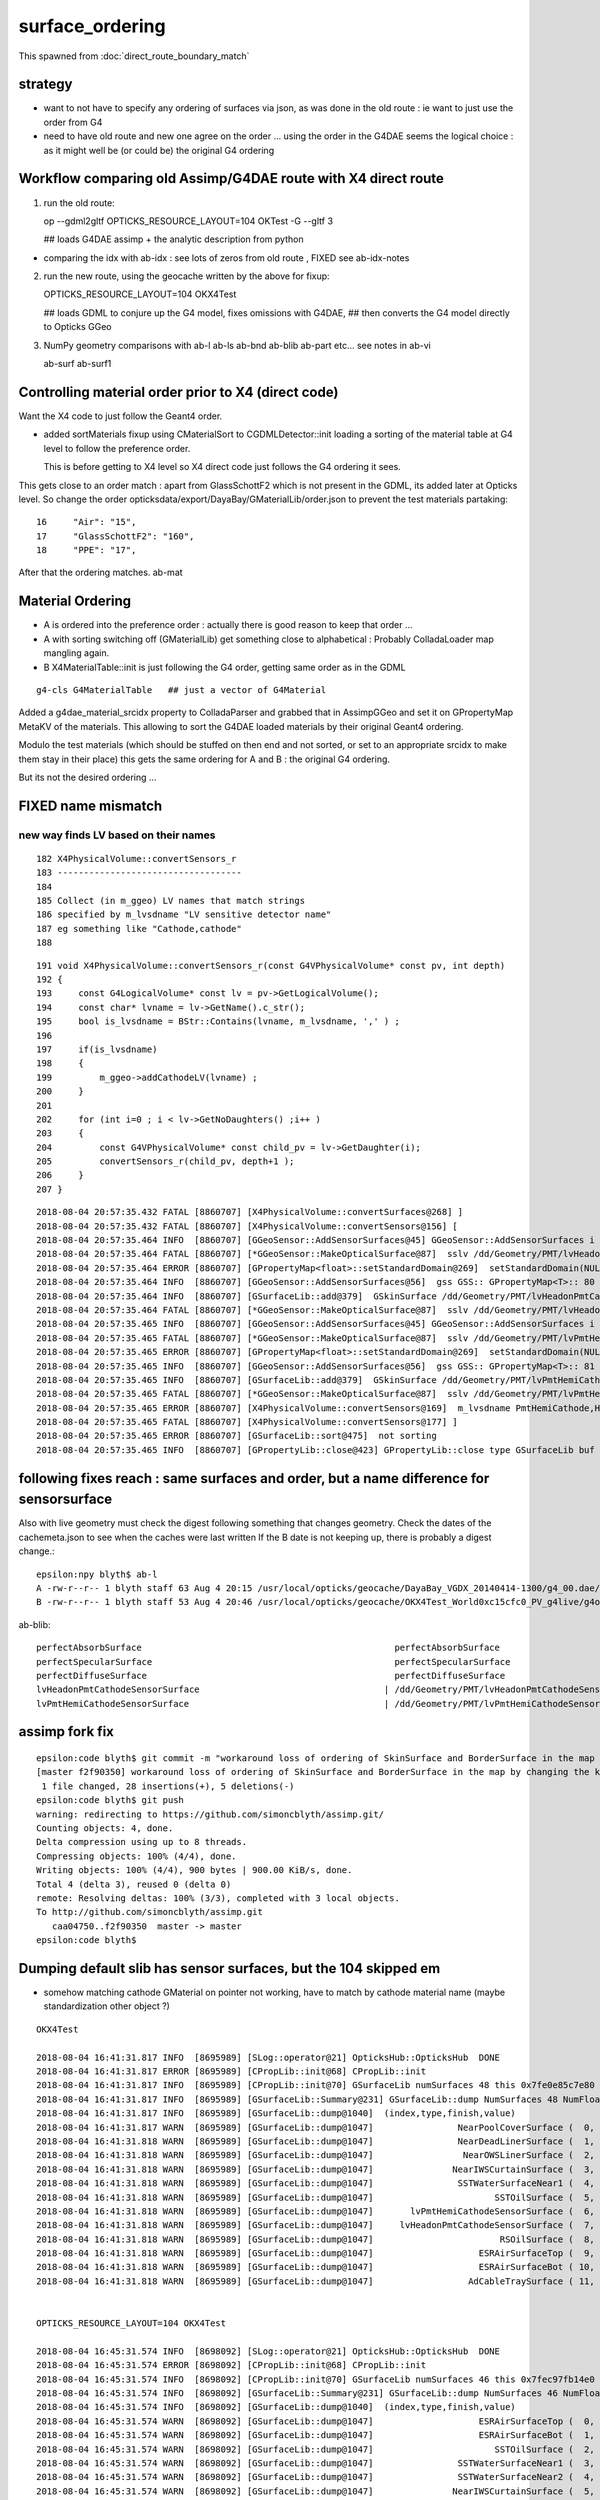 surface_ordering
==================

This spawned from :doc:`direct_route_boundary_match`

strategy
---------

* want to not have to specify any ordering of surfaces via json, 
  as was done in the old route : ie want to just use the order from G4

* need to have old route and new one agree on the order ... using the 
  order in the G4DAE seems the logical choice : as it might well be (or could be)
  the original G4 ordering 


Workflow comparing old Assimp/G4DAE route with X4 direct route
----------------------------------------------------------------------

1. run the old route::

   op --gdml2gltf
   OPTICKS_RESOURCE_LAYOUT=104 OKTest -G --gltf 3  

   ## loads G4DAE assimp + the analytic description from python

* comparing the idx with ab-idx : see lots of zeros from old route  , FIXED see ab-idx-notes


2. run the new route, using the geocache written by the above for fixup::

   OPTICKS_RESOURCE_LAYOUT=104 OKX4Test  

   ## loads GDML to conjure up the G4 model, fixes omissions with G4DAE,
   ## then converts the G4 model directly to Opticks GGeo   


3. NumPy geometry comparisons with ab-l ab-ls ab-bnd ab-blib ab-part etc...
   see notes in ab-vi

   ab-surf
   ab-surf1



Controlling material order prior to X4 (direct code)
------------------------------------------------------

Want the X4 code to just follow the Geant4 order.

* added sortMaterials fixup using CMaterialSort to CGDMLDetector::init 
  loading a sorting of the material table at G4 level to follow the preference order.
 
  This is before getting to X4 level so X4 direct code just follows the G4 ordering it sees.  


This gets close to an order match : apart from GlassSchottF2 which is not present
in the GDML, its added later at Opticks level.  So change the order opticksdata/export/DayaBay/GMaterialLib/order.json
to prevent the test materials partaking::


     16     "Air": "15",
     17     "GlassSchottF2": "160",
     18     "PPE": "17",

After that the ordering matches. ab-mat 


Material Ordering 
--------------------

* A is ordered into the preference order : actually there is good reason to 
  keep that order ... 

* A with sorting switching off (GMaterialLib) get something close
  to alphabetical : Probably ColladaLoader map mangling again.

* B X4MaterialTable::init is just following the G4 order, getting same order 
  as in the GDML 






::

    g4-cls G4MaterialTable   ## just a vector of G4Material


Added a g4dae_material_srcidx property to ColladaParser and 
grabbed that in AssimpGGeo and set it on GPropertyMap MetaKV of
the materials.  This allowing to sort the G4DAE loaded materials
by their original Geant4 ordering. 

Modulo the test materials (which should be stuffed on then end and not sorted, 
or set to an appropriate srcidx to make them stay in their place)
this gets the same ordering for A and B : the original G4 ordering.  

But its not the desired ordering ...



FIXED name mismatch 
---------------------

new way finds LV based on their names
~~~~~~~~~~~~~~~~~~~~~~~~~~~~~~~~~~~~~~~

::

    182 X4PhysicalVolume::convertSensors_r
    183 -----------------------------------
    184 
    185 Collect (in m_ggeo) LV names that match strings 
    186 specified by m_lvsdname "LV sensitive detector name"
    187 eg something like "Cathode,cathode"   
    188 

::

    191 void X4PhysicalVolume::convertSensors_r(const G4VPhysicalVolume* const pv, int depth)
    192 {   
    193     const G4LogicalVolume* const lv = pv->GetLogicalVolume();
    194     const char* lvname = lv->GetName().c_str(); 
    195     bool is_lvsdname = BStr::Contains(lvname, m_lvsdname, ',' ) ;
    196     
    197     if(is_lvsdname)
    198     {   
    199         m_ggeo->addCathodeLV(lvname) ;
    200     }
    201     
    202     for (int i=0 ; i < lv->GetNoDaughters() ;i++ )
    203     {
    204         const G4VPhysicalVolume* const child_pv = lv->GetDaughter(i);
    205         convertSensors_r(child_pv, depth+1 );
    206     }
    207 }




::

    2018-08-04 20:57:35.432 FATAL [8860707] [X4PhysicalVolume::convertSurfaces@268] ]
    2018-08-04 20:57:35.432 FATAL [8860707] [X4PhysicalVolume::convertSensors@156] [
    2018-08-04 20:57:35.464 INFO  [8860707] [GGeoSensor::AddSensorSurfaces@45] GGeoSensor::AddSensorSurfaces i 0 sslv /dd/Geometry/PMT/lvHeadonPmtCathode0xc2c8d98 index 80
    2018-08-04 20:57:35.464 FATAL [8860707] [*GGeoSensor::MakeOpticalSurface@87]  sslv /dd/Geometry/PMT/lvHeadonPmtCathode0xc2c8d98 name /dd/Geometry/PMT/lvHeadonPmtCathodeSensorSurface
    2018-08-04 20:57:35.464 ERROR [8860707] [GPropertyMap<float>::setStandardDomain@269]  setStandardDomain(NULL) -> default_domain  GDomain  low 60 high 820 step 20 length 39
    2018-08-04 20:57:35.464 INFO  [8860707] [GGeoSensor::AddSensorSurfaces@56]  gss GSS:: GPropertyMap<T>:: 80    skinsurface s: GOpticalSurface  type 0 model 1 finish 3 value     1/dd/Geometry/PMT/lvHeadonPmtCathodeSensorSurface k:ABSLENGTH EFFICIENCY GROUPVEL RAYLEIGH REEMISSIONPROB RINDEX
    2018-08-04 20:57:35.464 INFO  [8860707] [GSurfaceLib::add@379]  GSkinSurface /dd/Geometry/PMT/lvHeadonPmtCathodeSensorSurface
    2018-08-04 20:57:35.464 FATAL [8860707] [*GGeoSensor::MakeOpticalSurface@87]  sslv /dd/Geometry/PMT/lvHeadonPmtCathode0xc2c8d98 name /dd/Geometry/PMT/lvHeadonPmtCathodeSensorSurface
    2018-08-04 20:57:35.465 INFO  [8860707] [GGeoSensor::AddSensorSurfaces@45] GGeoSensor::AddSensorSurfaces i 1 sslv /dd/Geometry/PMT/lvPmtHemiCathode0xc2cdca0 index 81
    2018-08-04 20:57:35.465 FATAL [8860707] [*GGeoSensor::MakeOpticalSurface@87]  sslv /dd/Geometry/PMT/lvPmtHemiCathode0xc2cdca0 name /dd/Geometry/PMT/lvPmtHemiCathodeSensorSurface
    2018-08-04 20:57:35.465 ERROR [8860707] [GPropertyMap<float>::setStandardDomain@269]  setStandardDomain(NULL) -> default_domain  GDomain  low 60 high 820 step 20 length 39
    2018-08-04 20:57:35.465 INFO  [8860707] [GGeoSensor::AddSensorSurfaces@56]  gss GSS:: GPropertyMap<T>:: 81    skinsurface s: GOpticalSurface  type 0 model 1 finish 3 value     1/dd/Geometry/PMT/lvPmtHemiCathodeSensorSurface k:ABSLENGTH EFFICIENCY GROUPVEL RAYLEIGH REEMISSIONPROB RINDEX
    2018-08-04 20:57:35.465 INFO  [8860707] [GSurfaceLib::add@379]  GSkinSurface /dd/Geometry/PMT/lvPmtHemiCathodeSensorSurface
    2018-08-04 20:57:35.465 FATAL [8860707] [*GGeoSensor::MakeOpticalSurface@87]  sslv /dd/Geometry/PMT/lvPmtHemiCathode0xc2cdca0 name /dd/Geometry/PMT/lvPmtHemiCathodeSensorSurface
    2018-08-04 20:57:35.465 ERROR [8860707] [X4PhysicalVolume::convertSensors@169]  m_lvsdname PmtHemiCathode,HeadonPmtCathode num_clv 2 num_bds 8 num_sks0 34 num_sks1 36
    2018-08-04 20:57:35.465 FATAL [8860707] [X4PhysicalVolume::convertSensors@177] ]
    2018-08-04 20:57:35.465 ERROR [8860707] [GSurfaceLib::sort@475]  not sorting 
    2018-08-04 20:57:35.465 INFO  [8860707] [GPropertyLib::close@423] GPropertyLib::close type GSurfaceLib buf 48,2,39,4




following fixes reach : same surfaces and order, but a name difference for sensorsurface
-------------------------------------------------------------------------------------------

Also with live geometry must check the digest following something that changes geometry.
Check the dates of the cachemeta.json to see when the caches were last written
If the B date is not keeping up, there is probably a digest change.::

    epsilon:npy blyth$ ab-l
    A -rw-r--r-- 1 blyth staff 63 Aug 4 20:15 /usr/local/opticks/geocache/DayaBay_VGDX_20140414-1300/g4_00.dae/96ff965744a2f6b78c24e33c80d3a4cd/104/cachemeta.json
    B -rw-r--r-- 1 blyth staff 53 Aug 4 20:46 /usr/local/opticks/geocache/OKX4Test_World0xc15cfc0_PV_g4live/g4ok_gltf/742ab212f7f2da665ed627411ebdb07d/1/cachemeta.json


ab-blib::

    perfectAbsorbSurface						perfectAbsorbSurface
    perfectSpecularSurface						perfectSpecularSurface
    perfectDiffuseSurface						perfectDiffuseSurface
    lvHeadonPmtCathodeSensorSurface				      |	/dd/Geometry/PMT/lvHeadonPmtCathodeSensorSurface
    lvPmtHemiCathodeSensorSurface				      |	/dd/Geometry/PMT/lvPmtHemiCathodeSensorSurface


assimp fork fix
-----------------

::

    epsilon:code blyth$ git commit -m "workaround loss of ordering of SkinSurface and BorderSurface in the map by changing the key to keep order "
    [master f2f90350] workaround loss of ordering of SkinSurface and BorderSurface in the map by changing the key to keep order
     1 file changed, 28 insertions(+), 5 deletions(-)
    epsilon:code blyth$ git push 
    warning: redirecting to https://github.com/simoncblyth/assimp.git/
    Counting objects: 4, done.
    Delta compression using up to 8 threads.
    Compressing objects: 100% (4/4), done.
    Writing objects: 100% (4/4), 900 bytes | 900.00 KiB/s, done.
    Total 4 (delta 3), reused 0 (delta 0)
    remote: Resolving deltas: 100% (3/3), completed with 3 local objects.
    To http://github.com/simoncblyth/assimp.git
       caa04750..f2f90350  master -> master
    epsilon:code blyth$ 


Dumping default slib has sensor surfaces, but the 104 skipped em 
-------------------------------------------------------------------

* somehow matching cathode GMaterial on pointer not working, have to match by cathode material name (maybe standardization other object  ?)


::

    OKX4Test 

    2018-08-04 16:41:31.817 INFO  [8695989] [SLog::operator@21] OpticksHub::OpticksHub  DONE
    2018-08-04 16:41:31.817 ERROR [8695989] [CPropLib::init@68] CPropLib::init
    2018-08-04 16:41:31.817 INFO  [8695989] [CPropLib::init@70] GSurfaceLib numSurfaces 48 this 0x7fe0e85c7e80 basis 0x0 isClosed 1 hasDomain 1
    2018-08-04 16:41:31.817 INFO  [8695989] [GSurfaceLib::Summary@231] GSurfaceLib::dump NumSurfaces 48 NumFloat4 2
    2018-08-04 16:41:31.817 INFO  [8695989] [GSurfaceLib::dump@1040]  (index,type,finish,value) 
    2018-08-04 16:41:31.817 WARN  [8695989] [GSurfaceLib::dump@1047]                NearPoolCoverSurface (  0,  0,  3,100) (  0)               dielectric_metal                        ground value 100
    2018-08-04 16:41:31.818 WARN  [8695989] [GSurfaceLib::dump@1047]                NearDeadLinerSurface (  1,  0,  3, 20) (  1)               dielectric_metal                        ground value 20
    2018-08-04 16:41:31.818 WARN  [8695989] [GSurfaceLib::dump@1047]                 NearOWSLinerSurface (  2,  0,  3, 20) (  2)               dielectric_metal                        ground value 20
    2018-08-04 16:41:31.818 WARN  [8695989] [GSurfaceLib::dump@1047]               NearIWSCurtainSurface (  3,  0,  3, 20) (  3)               dielectric_metal                        ground value 20
    2018-08-04 16:41:31.818 WARN  [8695989] [GSurfaceLib::dump@1047]                SSTWaterSurfaceNear1 (  4,  0,  3,100) (  4)               dielectric_metal                        ground value 100
    2018-08-04 16:41:31.818 WARN  [8695989] [GSurfaceLib::dump@1047]                       SSTOilSurface (  5,  0,  3,100) (  5)               dielectric_metal                        ground value 100
    2018-08-04 16:41:31.818 WARN  [8695989] [GSurfaceLib::dump@1047]       lvPmtHemiCathodeSensorSurface (  6,  0,  3,100) (  6)               dielectric_metal                        ground value 100
    2018-08-04 16:41:31.818 WARN  [8695989] [GSurfaceLib::dump@1047]     lvHeadonPmtCathodeSensorSurface (  7,  0,  3,100) (  7)               dielectric_metal                        ground value 100
    2018-08-04 16:41:31.818 WARN  [8695989] [GSurfaceLib::dump@1047]                        RSOilSurface (  8,  0,  3,100) (  8)               dielectric_metal                        ground value 100
    2018-08-04 16:41:31.818 WARN  [8695989] [GSurfaceLib::dump@1047]                    ESRAirSurfaceTop (  9,  0,  0,  0) (  9)               dielectric_metal                      polished value 0
    2018-08-04 16:41:31.818 WARN  [8695989] [GSurfaceLib::dump@1047]                    ESRAirSurfaceBot ( 10,  0,  0,  0) ( 10)               dielectric_metal                      polished value 0
    2018-08-04 16:41:31.818 WARN  [8695989] [GSurfaceLib::dump@1047]                  AdCableTraySurface ( 11,  0,  3,100) ( 11)               dielectric_metal                        ground value 100


    OPTICKS_RESOURCE_LAYOUT=104 OKX4Test 

    2018-08-04 16:45:31.574 INFO  [8698092] [SLog::operator@21] OpticksHub::OpticksHub  DONE
    2018-08-04 16:45:31.574 ERROR [8698092] [CPropLib::init@68] CPropLib::init
    2018-08-04 16:45:31.574 INFO  [8698092] [CPropLib::init@70] GSurfaceLib numSurfaces 46 this 0x7fec97fb14e0 basis 0x0 isClosed 1 hasDomain 1
    2018-08-04 16:45:31.574 INFO  [8698092] [GSurfaceLib::Summary@231] GSurfaceLib::dump NumSurfaces 46 NumFloat4 2
    2018-08-04 16:45:31.574 INFO  [8698092] [GSurfaceLib::dump@1040]  (index,type,finish,value) 
    2018-08-04 16:45:31.574 WARN  [8698092] [GSurfaceLib::dump@1047]                    ESRAirSurfaceTop (  0,  0,  0,  0) (  0)               dielectric_metal                      polished value 0
    2018-08-04 16:45:31.574 WARN  [8698092] [GSurfaceLib::dump@1047]                    ESRAirSurfaceBot (  1,  0,  0,  0) (  1)               dielectric_metal                      polished value 0
    2018-08-04 16:45:31.574 WARN  [8698092] [GSurfaceLib::dump@1047]                       SSTOilSurface (  2,  0,  3,100) (  2)               dielectric_metal                        ground value 100
    2018-08-04 16:45:31.574 WARN  [8698092] [GSurfaceLib::dump@1047]                SSTWaterSurfaceNear1 (  3,  0,  3,100) (  3)               dielectric_metal                        ground value 100
    2018-08-04 16:45:31.574 WARN  [8698092] [GSurfaceLib::dump@1047]                SSTWaterSurfaceNear2 (  4,  0,  3,100) (  4)               dielectric_metal                        ground value 100
    2018-08-04 16:45:31.574 WARN  [8698092] [GSurfaceLib::dump@1047]               NearIWSCurtainSurface (  5,  0,  3, 20) (  5)               dielectric_metal                        ground value 20
    2018-08-04 16:45:31.574 WARN  [8698092] [GSurfaceLib::dump@1047]                 NearOWSLinerSurface (  6,  0,  3, 20) (  6)               dielectric_metal                        ground value 20
    2018-08-04 16:45:31.575 WARN  [8698092] [GSurfaceLib::dump@1047]                NearDeadLinerSurface (  7,  0,  3, 20) (  7)               dielectric_metal                        ground value 20
    2018-08-04 16:45:31.575 WARN  [8698092] [GSurfaceLib::dump@1047]                NearPoolCoverSurface (  8,  0,  3,100) (  8)               dielectric_metal                        ground value 100
    2018-08-04 16:45:31.575 WARN  [8698092] [GSurfaceLib::dump@1047]                        RSOilSurface (  9,  0,  3,100) (  9)               dielectric_metal                        ground value 100
    2018-08-04 16:45:31.575 WARN  [8698092] [GSurfaceLib::dump@1047]                  AdCableTraySurface ( 10,  0,  3,100) ( 10)               dielectric_metal                        ground value 100
    2018-08-04 16:45:31.575 WARN  [8698092] [GSurfaceLib::dump@1047]                 PmtMtTopRingSurface ( 11,  0,  3,100) ( 11)               dielectric_metal                        ground value 100
    2018-08-04 16:45:31.575 WARN  [8698092] [GSurfaceLib::dump@1047]                PmtMtBaseRingSurface ( 12,  0,  3,100) ( 12)               dielectric_metal                        ground value 100
    2018-08-04 16:45:31.575 WARN  [8698092] [GSurfaceLib::dump@1047]                    PmtMtRib1Surface ( 13,  0,  3,100) ( 13)               dielectric_metal                        ground value 100
    2018-08-04 16:45:31.575 WARN  [8698092] [GSurfaceLib::dump@1047]                    PmtMtRib2Surface ( 14,  0,  3,100) ( 14)               dielectric_metal                        ground value 100
    2018-08-04 16:45:31.575 WARN  [8698092] [GSurfaceLib::dump@1047]                    PmtMtRib3Surface ( 15,  0,  3,100) ( 15)               dielectric_metal                        ground value 100


Running OKX4Test direct using fixup from the 104 geocache
------------------------------------------------------------

::

     
    OPTICKS_RESOURCE_LAYOUT=104 OKTest -G --gltf 3    ## create the 104 geocache : with G4DAE ordering unmangled 

    OPTICKS_RESOURCE_LAYOUT=104 OKX4Test   ## run direct, using fixup from 104 ... see lib additions are in correct order 


    2018-08-04 19:07:08.918 ERROR [8777288] [X4LogicalBorderSurfaceTable::init@32]  NumberOfBorderSurfaces 8
    2018-08-04 19:07:08.918 INFO  [8777288] [GSurfaceLib::add@323]  GBorderSurface ESRAirSurfaceTop
    2018-08-04 19:07:08.918 INFO  [8777288] [GSurfaceLib::add@323]  GBorderSurface ESRAirSurfaceBot
    2018-08-04 19:07:08.918 INFO  [8777288] [GSurfaceLib::add@323]  GBorderSurface SSTOilSurface
    2018-08-04 19:07:08.918 INFO  [8777288] [GSurfaceLib::add@323]  GBorderSurface SSTWaterSurfaceNear1
    2018-08-04 19:07:08.918 INFO  [8777288] [GSurfaceLib::add@323]  GBorderSurface SSTWaterSurfaceNear2
    2018-08-04 19:07:08.918 INFO  [8777288] [GSurfaceLib::add@323]  GBorderSurface NearIWSCurtainSurface
    2018-08-04 19:07:08.919 INFO  [8777288] [GSurfaceLib::add@323]  GBorderSurface NearOWSLinerSurface
    2018-08-04 19:07:08.919 INFO  [8777288] [GSurfaceLib::add@323]  GBorderSurface NearDeadLinerSurface
    2018-08-04 19:07:08.919 ERROR [8777288] [X4LogicalSkinSurfaceTable::init@32]  NumberOfSkinSurfaces num_src 34
    2018-08-04 19:07:08.919 INFO  [8777288] [GSurfaceLib::add@379]  GSkinSurface NearPoolCoverSurface
    2018-08-04 19:07:08.919 INFO  [8777288] [GSurfaceLib::add@379]  GSkinSurface RSOilSurface
    2018-08-04 19:07:08.919 INFO  [8777288] [GSurfaceLib::add@379]  GSkinSurface AdCableTraySurface
    2018-08-04 19:07:08.919 INFO  [8777288] [GSurfaceLib::add@379]  GSkinSurface PmtMtTopRingSurface
    2018-08-04 19:07:08.919 INFO  [8777288] [GSurfaceLib::add@379]  GSkinSurface PmtMtBaseRingSurface
    2018-08-04 19:07:08.919 INFO  [8777288] [GSurfaceLib::add@379]  GSkinSurface PmtMtRib1Surface
    2018-08-04 19:07:08.919 INFO  [8777288] [GSurfaceLib::add@379]  GSkinSurface PmtMtRib2Surface
    2018-08-04 19:07:08.919 INFO  [8777288] [GSurfaceLib::add@379]  GSkinSurface PmtMtRib3Surface
    2018-08-04 19:07:08.920 INFO  [8777288] [GSurfaceLib::add@379]  GSkinSurface LegInIWSTubSurface
    2018-08-04 19:07:08.920 INFO  [8777288] [GSurfaceLib::add@379]  GSkinSurface TablePanelSurface
    2018-08-04 19:07:08.920 INFO  [8777288] [GSurfaceLib::add@379]  GSkinSurface SupportRib1Surface
    2018-08-04 19:07:08.920 INFO  [8777288] [GSurfaceLib::add@379]  GSkinSurface SupportRib5Surface
    2018-08-04 19:07:08.920 INFO  [8777288] [GSurfaceLib::add@379]  GSkinSurface SlopeRib1Surface
    2018-08-04 19:07:08.920 INFO  [8777288] [GSurfaceLib::add@379]  GSkinSurface SlopeRib5Surface
    2018-08-04 19:07:08.920 INFO  [8777288] [GSurfaceLib::add@379]  GSkinSurface ADVertiCableTraySurface
    2018-08-04 19:07:08.920 INFO  [8777288] [GSurfaceLib::add@379]  GSkinSurface ShortParCableTraySurface
    2018-08-04 19:07:08.920 INFO  [8777288] [GSurfaceLib::add@379]  GSkinSurface NearInnInPiperSurface
    2018-08-04 19:07:08.920 INFO  [8777288] [GSurfaceLib::add@379]  GSkinSurface NearInnOutPiperSurface
    2018-08-04 19:07:08.920 INFO  [8777288] [GSurfaceLib::add@379]  GSkinSurface LegInOWSTubSurface
    2018-08-04 19:07:08.920 INFO  [8777288] [GSurfaceLib::add@379]  GSkinSurface UnistrutRib6Surface
    2018-08-04 19:07:08.920 INFO  [8777288] [GSurfaceLib::add@379]  GSkinSurface UnistrutRib7Surface
    2018-08-04 19:07:08.921 INFO  [8777288] [GSurfaceLib::add@379]  GSkinSurface UnistrutRib3Surface
    2018-08-04 19:07:08.921 INFO  [8777288] [GSurfaceLib::add@379]  GSkinSurface UnistrutRib5Surface
    2018-08-04 19:07:08.921 INFO  [8777288] [GSurfaceLib::add@379]  GSkinSurface UnistrutRib4Surface
    2018-08-04 19:07:08.921 INFO  [8777288] [GSurfaceLib::add@379]  GSkinSurface UnistrutRib1Surface
    2018-08-04 19:07:08.921 INFO  [8777288] [GSurfaceLib::add@379]  GSkinSurface UnistrutRib2Surface
    2018-08-04 19:07:08.921 INFO  [8777288] [GSurfaceLib::add@379]  GSkinSurface UnistrutRib8Surface
    2018-08-04 19:07:08.921 INFO  [8777288] [GSurfaceLib::add@379]  GSkinSurface UnistrutRib9Surface
    2018-08-04 19:07:08.921 INFO  [8777288] [GSurfaceLib::add@379]  GSkinSurface TopShortCableTraySurface
    2018-08-04 19:07:08.921 INFO  [8777288] [GSurfaceLib::add@379]  GSkinSurface TopCornerCableTraySurface
    2018-08-04 19:07:08.921 INFO  [8777288] [GSurfaceLib::add@379]  GSkinSurface VertiCableTraySurface
    2018-08-04 19:07:08.921 INFO  [8777288] [GSurfaceLib::add@379]  GSkinSurface NearOutInPiperSurface
    2018-08-04 19:07:08.921 INFO  [8777288] [GSurfaceLib::add@379]  GSkinSurface NearOutOutPiperSurface
    2018-08-04 19:07:08.921 INFO  [8777288] [GSurfaceLib::add@379]  GSkinSurface LegInDeadTubSurface
    2018-08-04 19:07:08.921 INFO  [8777288] [X4PhysicalVolume::convertSurfaces@261] convertSurfaces num_lbs 8 num_sks 34




Try to run from the 104
-------------------------

::

    epsilon:boostrap blyth$ OPTICKS_RESOURCE_LAYOUT=104 OKX4Test 
    ...
    2018-08-04 16:10:22.279 INFO  [8673638] [CGDMLDetector::init@62] parse /usr/local/opticks/opticksdata/export/DayaBay_VGDX_20140414-1300/g4_00.gdml
    G4GDML: Reading '/usr/local/opticks/opticksdata/export/DayaBay_VGDX_20140414-1300/g4_00.gdml'...
    G4GDML: Reading definitions...
    G4GDML: Reading materials...
    G4GDML: Reading solids...
    G4GDML: Reading structure...
    G4GDML: Reading setup...
    G4GDML: Reading '/usr/local/opticks/opticksdata/export/DayaBay_VGDX_20140414-1300/g4_00.gdml' done!
    2018-08-04 16:10:22.537 INFO  [8673638] [CDetector::setTop@81] .
    2018-08-04 16:10:22.662 INFO  [8673638] [CTraverser::Summary@105] CDetector::traverse numMaterials 36 numMaterialsWithoutMPT 36
    2018-08-04 16:10:22.663 WARN  [8673638] [CGDMLDetector::addMPT@118] CGDMLDetector::addMPT ALL G4 MATERIALS LACK MPT  FIXING USING G4DAE MATERIALS 
    2018-08-04 16:10:22.663 WARN  [8673638] [CPropLib::addConstProperty@330] CPropLib::addConstProperty OVERRIDE GdDopedLS.SCINTILLATIONYIELD from 11522 to 10
    2018-08-04 16:10:22.663 WARN  [8673638] [CPropLib::addConstProperty@330] CPropLib::addConstProperty OVERRIDE LiquidScintillator.SCINTILLATIONYIELD from 11522 to 10
    2018-08-04 16:10:22.664 FATAL [8673638] [*CPropLib::makeMaterialPropertiesTable@218] CPropLib::makeMaterialPropertiesTable material with SENSOR_MATERIAL name Bialkali but no sensor_surface 
    2018-08-04 16:10:22.664 FATAL [8673638] [*CPropLib::makeMaterialPropertiesTable@222] m_sensor_surface is obtained from slib at CPropLib::init  when Bialkai material is in the mlib  it is required for a sensor surface (with EFFICIENCY/detect) property  to be in the slib 
    Assertion failed: (surf), function makeMaterialPropertiesTable, file /Users/blyth/opticks/cfg4/CPropLib.cc, line 228.
    Abort trap: 6
    epsilon:~ blyth$ 



From ab-blib-notes
---------------------

4. surface count matching but ORDERING DIFFERS 

::

    epsilon:0 blyth$ diff -y $(ab-a-idpath)/GItemList/GSurfaceLib.txt $(ab-b-idpath)/GItemList/GSurfaceLib.txt

    NearPoolCoverSurface<
    NearDeadLinerSurface    NearDeadLinerSurface
    NearOWSLinerSurface     NearOWSLinerSurface
    NearIWSCurtainSurface   NearIWSCurtainSurface
    SSTWaterSurfaceNear1    SSTWaterSurfaceNear1
    SSTOilSurface           SSTOilSurface
    RSOilSurface<
    ESRAirSurfaceTop        ESRAirSurfaceTop
    ESRAirSurfaceBot        ESRAirSurfaceBot
    AdCableTraySurface<
    SSTWaterSurfaceNear2    SSTWaterSurfaceNear2
                           >NearPoolCoverSurface
                           >RSOilSurface
                           >AdCableTraySurface
    PmtMtTopRingSurface     PmtMtTopRingSurface
    PmtMtBaseRingSurface    PmtMtBaseRingSurface
    PmtMtRib1Surface        PmtMtRib1Surface


* switching off sorting in A in GSurfaceLib makes the ordering differ more 
* B order is that coming out of the G4 border and skin surface tables



::

    2018-08-04 14:04:19.628 ERROR [8603404] [X4LogicalBorderSurfaceTable::init@32]  NumberOfBorderSurfaces 8
    2018-08-04 14:04:19.628 INFO  [8603404] [X4LogicalBorderSurfaceTable::init@38] NearDeadLinerSurface
    2018-08-04 14:04:19.628 INFO  [8603404] [X4LogicalBorderSurfaceTable::init@38] NearOWSLinerSurface
    2018-08-04 14:04:19.628 INFO  [8603404] [X4LogicalBorderSurfaceTable::init@38] NearIWSCurtainSurface
    2018-08-04 14:04:19.629 INFO  [8603404] [X4LogicalBorderSurfaceTable::init@38] SSTWaterSurfaceNear1
    2018-08-04 14:04:19.629 INFO  [8603404] [X4LogicalBorderSurfaceTable::init@38] SSTOilSurface
    2018-08-04 14:04:19.629 INFO  [8603404] [X4LogicalBorderSurfaceTable::init@38] ESRAirSurfaceTop
    2018-08-04 14:04:19.629 INFO  [8603404] [X4LogicalBorderSurfaceTable::init@38] ESRAirSurfaceBot
    2018-08-04 14:04:19.629 INFO  [8603404] [X4LogicalBorderSurfaceTable::init@38] SSTWaterSurfaceNear2


Huh B order doesnt follow the order in the G4DAE::

    153290       <bordersurface name="__dd__Geometry__AdDetails__AdSurfacesAll__ESRAirSurfaceTop" surfaceproperty="__dd__Geometry__AdDetails__AdSurfacesAll__ESRAirSurfaceTop">
    153291         <physvolref ref="__dd__Geometry__AdDetails__lvTopReflector--pvTopRefGap0xc266468"/>
    153292         <physvolref ref="__dd__Geometry__AdDetails__lvTopRefGap--pvTopESR0xc4110d0"/>
    153293       </bordersurface>
    153294       <bordersurface name="__dd__Geometry__AdDetails__AdSurfacesAll__ESRAirSurfaceBot" surfaceproperty="__dd__Geometry__AdDetails__AdSurfacesAll__ESRAirSurfaceBot">
    153295         <physvolref ref="__dd__Geometry__AdDetails__lvBotReflector--pvBotRefGap0xbfa6458"/>
    153296         <physvolref ref="__dd__Geometry__AdDetails__lvBotRefGap--pvBotESR0xbf9bd08"/>
    153297       </bordersurface>
    153298       <bordersurface name="__dd__Geometry__AdDetails__AdSurfacesAll__SSTOilSurface" surfaceproperty="__dd__Geometry__AdDetails__AdSurfacesAll__SSTOilSurface">
    153299         <physvolref ref="__dd__Geometry__AD__lvSST--pvOIL0xc241510"/>
    153300         <physvolref ref="__dd__Geometry__AD__lvADE--pvSST0xc128d90"/>
    153301       </bordersurface>
    153302       <bordersurface name="__dd__Geometry__AdDetails__AdSurfacesNear__SSTWaterSurfaceNear1" surfaceproperty="__dd__Geometry__AdDetails__AdSurfacesNear__SSTWaterSurfaceNear1">
    153303         <physvolref ref="__dd__Geometry__Pool__lvNearPoolIWS--pvNearADE10xc2cf528"/>
    153304         <physvolref ref="__dd__Geometry__AD__lvADE--pvSST0xc128d90"/>
    153305       </bordersurface>
    153306       <bordersurface name="__dd__Geometry__AdDetails__AdSurfacesNear__SSTWaterSurfaceNear2" surfaceproperty="__dd__Geometry__AdDetails__AdSurfacesNear__SSTWaterSurfaceNear2">
    153307         <physvolref ref="__dd__Geometry__Pool__lvNearPoolIWS--pvNearADE20xc0479c8"/>
    153308         <physvolref ref="__dd__Geometry__AD__lvADE--pvSST0xc128d90"/>
    153309       </bordersurface>
    153310       <bordersurface name="__dd__Geometry__PoolDetails__NearPoolSurfaces__NearIWSCurtainSurface" surfaceproperty="__dd__Geometry__PoolDetails__NearPoolSurfaces__NearIWSCurtainSurface">
    153311         <physvolref ref="__dd__Geometry__Pool__lvNearPoolCurtain--pvNearPoolIWS0xc15a498"/>
    153312         <physvolref ref="__dd__Geometry__Pool__lvNearPoolOWS--pvNearPoolCurtain0xc5c5f20"/>
    153313       </bordersurface>
    153314       <bordersurface name="__dd__Geometry__PoolDetails__NearPoolSurfaces__NearOWSLinerSurface" surfaceproperty="__dd__Geometry__PoolDetails__NearPoolSurfaces__NearOWSLinerSurface">
    153315         <physvolref ref="__dd__Geometry__Pool__lvNearPoolLiner--pvNearPoolOWS0xbf55b10"/>
    153316         <physvolref ref="__dd__Geometry__Pool__lvNearPoolDead--pvNearPoolLiner0xbf4b270"/>
    153317       </bordersurface>
    153318       <bordersurface name="__dd__Geometry__PoolDetails__NearPoolSurfaces__NearDeadLinerSurface" surfaceproperty="__dd__Geometry__PoolDetails__NearPoolSurfaces__NearDeadLinerSurface">
    153319         <physvolref ref="__dd__Geometry__Sites__lvNearHallBot--pvNearPoolDead0xc13c018"/>
    153320         <physvolref ref="__dd__Geometry__Pool__lvNearPoolDead--pvNearPoolLiner0xbf4b270"/>
    153321       </bordersurface>


After some fixup of ColladaParser by changing the name, get the same order as in the G4DAE:: 

    ColladaParser::DumpExtraBorderSurface 
    bs 0 BS:000:__dd__Geometry__AdDetails__AdSurfacesAll__ESRAirSurfaceTop 
    BorderSurface::Summary
     nam __dd__Geometry__AdDetails__AdSurfacesAll__ESRAirSurfaceTop
     osn __dd__Geometry__AdDetails__AdSurfacesAll__ESRAirSurfaceTop
     pv1 __dd__Geometry__AdDetails__lvTopReflector--pvTopRefGap0xc266468
     pv2 __dd__Geometry__AdDetails__lvTopRefGap--pvTopESR0xc4110d0
     osp 0x0x0 
    bs 1 BS:001:__dd__Geometry__AdDetails__AdSurfacesAll__ESRAirSurfaceBot 
    BorderSurface::Summary
     nam __dd__Geometry__AdDetails__AdSurfacesAll__ESRAirSurfaceBot
     osn __dd__Geometry__AdDetails__AdSurfacesAll__ESRAirSurfaceBot
     pv1 __dd__Geometry__AdDetails__lvBotReflector--pvBotRefGap0xbfa6458
     pv2 __dd__Geometry__AdDetails__lvBotRefGap--pvBotESR0xbf9bd08
     osp 0x0x0 
    bs 2 BS:002:__dd__Geometry__AdDetails__AdSurfacesAll__SSTOilSurface 
    BorderSurface::Summary
     nam __dd__Geometry__AdDetails__AdSurfacesAll__SSTOilSurface
     osn __dd__Geometry__AdDetails__AdSurfacesAll__SSTOilSurface
     pv1 __dd__Geometry__AD__lvSST--pvOIL0xc241510
     pv2 __dd__Geometry__AD__lvADE--pvSST0xc128d90
     osp 0x0x0 
    bs 3 BS:003:__dd__Geometry__AdDetails__AdSurfacesNear__SSTWaterSurfaceNear1 
    BorderSurface::Summary
     nam __dd__Geometry__AdDetails__AdSurfacesNear__SSTWaterSurfaceNear1
     osn __dd__Geometry__AdDetails__AdSurfacesNear__SSTWaterSurfaceNear1
     pv1 __dd__Geometry__Pool__lvNearPoolIWS--pvNearADE10xc2cf528
     pv2 __dd__Geometry__AD__lvADE--pvSST0xc128d90
     osp 0x0x0 



::

    153188       <skinsurface name="__dd__Geometry__PoolDetails__NearPoolSurfaces__NearPoolCoverSurface" surfaceproperty="__dd__Geometry__PoolDetails__NearPoolSurfaces__NearPoolCoverSurface">
    153189         <volumeref ref="__dd__Geometry__PoolDetails__lvNearTopCover0xc137060"/>
    153190       </skinsurface>
    153191       <skinsurface name="__dd__Geometry__AdDetails__AdSurfacesAll__RSOilSurface" surfaceproperty="__dd__Geometry__AdDetails__AdSurfacesAll__RSOilSurface">
    153192         <volumeref ref="__dd__Geometry__AdDetails__lvRadialShieldUnit0xc3d7ec0"/>
    153193       </skinsurface>
    153194       <skinsurface name="__dd__Geometry__AdDetails__AdSurfacesAll__AdCableTraySurface" surfaceproperty="__dd__Geometry__AdDetails__AdSurfacesAll__AdCableTraySurface">
    153195         <volumeref ref="__dd__Geometry__AdDetails__lvAdVertiCableTray0xc3a27f0"/>
    153196       </skinsurface>
    153197       <skinsurface name="__dd__Geometry__PoolDetails__PoolSurfacesAll__PmtMtTopRingSurface" surfaceproperty="__dd__Geometry__PoolDetails__PoolSurfacesAll__PmtMtTopRingSurface">
    153198         <volumeref ref="__dd__Geometry__PMT__lvPmtTopRing0xc3486f0"/>
    153199       </skinsurface>



    ss 0 SS:000:__dd__Geometry__PoolDetails__NearPoolSurfaces__NearPoolCoverSurface 
    SkinSurface::Summary
     n   __dd__Geometry__PoolDetails__NearPoolSurfaces__NearPoolCoverSurface
     osn __dd__Geometry__PoolDetails__NearPoolSurfaces__NearPoolCoverSurface
     v    __dd__Geometry__PoolDetails__lvNearTopCover0xc137060
     os  0x0x0 
    ss 1 SS:001:__dd__Geometry__AdDetails__AdSurfacesAll__RSOilSurface 
    SkinSurface::Summary
     n   __dd__Geometry__AdDetails__AdSurfacesAll__RSOilSurface
     osn __dd__Geometry__AdDetails__AdSurfacesAll__RSOilSurface
     v    __dd__Geometry__AdDetails__lvRadialShieldUnit0xc3d7ec0
     os  0x0x0 
    ss 2 SS:002:__dd__Geometry__AdDetails__AdSurfacesAll__AdCableTraySurface 
    SkinSurface::Summary
     n   __dd__Geometry__AdDetails__AdSurfacesAll__AdCableTraySurface
     osn __dd__Geometry__AdDetails__AdSurfacesAll__AdCableTraySurface
     v    __dd__Geometry__AdDetails__lvAdVertiCableTray0xc3a27f0
     os  0x0x0 
    ss 3 SS:003:__dd__Geometry__PoolDetails__PoolSurfacesAll__PmtMtTopRingSurface 
    SkinSurface::Summary
     n   __dd__Geometry__PoolDetails__PoolSurfacesAll__PmtMtTopRingSurface
     osn __dd__Geometry__PoolDetails__PoolSurfacesAll__PmtMtTopRingSurface
     v    __dd__Geometry__PMT__lvPmtTopRing0xc3486f0
     os  0x0x0 
    ss 4 SS:004:__dd__Geometry__PoolDetails__PoolSurfacesAll__PmtMtBaseRingSurface 
    SkinSurface::Summary
     n   __dd__Geometry__PoolDetails__PoolSurfacesAll__PmtMtBaseRingSurface
     osn __dd__Geometry__PoolDetails__PoolSurfacesAll__PmtMtBaseRingSurface
     v    __dd__Geometry__PMT__lvPmtBaseRing0xc00f400
     os  0x0x0 



::

    2018-08-04 15:36:26.180 INFO  [8654037] [GSurfaceLib::add@323]  GBorderSurface BS:000:__dd__Geometry__AdDetails__AdSurfacesAll__ESRAirSurfaceTop
    2018-08-04 15:36:26.181 INFO  [8654037] [GSurfaceLib::add@323]  GBorderSurface BS:001:__dd__Geometry__AdDetails__AdSurfacesAll__ESRAirSurfaceBot
    2018-08-04 15:36:26.181 INFO  [8654037] [GSurfaceLib::add@323]  GBorderSurface BS:002:__dd__Geometry__AdDetails__AdSurfacesAll__SSTOilSurface
    2018-08-04 15:36:26.181 INFO  [8654037] [GSurfaceLib::add@323]  GBorderSurface BS:003:__dd__Geometry__AdDetails__AdSurfacesNear__SSTWaterSurfaceNear1
    2018-08-04 15:36:26.181 INFO  [8654037] [GSurfaceLib::add@323]  GBorderSurface BS:004:__dd__Geometry__AdDetails__AdSurfacesNear__SSTWaterSurfaceNear2
    2018-08-04 15:36:26.181 INFO  [8654037] [GSurfaceLib::add@323]  GBorderSurface BS:005:__dd__Geometry__PoolDetails__NearPoolSurfaces__NearIWSCurtainSurface
    2018-08-04 15:36:26.181 INFO  [8654037] [GSurfaceLib::add@323]  GBorderSurface BS:006:__dd__Geometry__PoolDetails__NearPoolSurfaces__NearOWSLinerSurface
    2018-08-04 15:36:26.181 INFO  [8654037] [GSurfaceLib::add@323]  GBorderSurface BS:007:__dd__Geometry__PoolDetails__NearPoolSurfaces__NearDeadLinerSurface
    2018-08-04 15:36:26.182 INFO  [8654037] [GSurfaceLib::add@379]  GSkinSurface SS:000:__dd__Geometry__PoolDetails__NearPoolSurfaces__NearPoolCoverSurface
    2018-08-04 15:36:26.182 INFO  [8654037] [GSurfaceLib::add@379]  GSkinSurface SS:001:__dd__Geometry__AdDetails__AdSurfacesAll__RSOilSurface
    2018-08-04 15:36:26.182 INFO  [8654037] [GSurfaceLib::add@379]  GSkinSurface SS:002:__dd__Geometry__AdDetails__AdSurfacesAll__AdCableTraySurface
    2018-08-04 15:36:26.182 INFO  [8654037] [GSurfaceLib::add@379]  GSkinSurface SS:003:__dd__Geometry__PoolDetails__PoolSurfacesAll__PmtMtTopRingSurface
    2018-08-04 15:36:26.182 INFO  [8654037] [GSurfaceLib::add@379]  GSkinSurface SS:004:__dd__Geometry__PoolDetails__PoolSurfacesAll__PmtMtBaseRingSurface
    2018-08-04 15:36:26.182 INFO  [8654037] [GSurfaceLib::add@379]  GSkinSurface SS:005:__dd__Geometry__PoolDetails__PoolSurfacesAll__PmtMtRib1Surface
    2018-08-04 15:36:26.183 INFO  [8654037] [GSurfaceLib::add@379]  GSkinSurface SS:006:__dd__Geometry__PoolDetails__PoolSurfacesAll__PmtMtRib2Surface
    2018-08-04 15:36:26.183 INFO  [8654037] [GSurfaceLib::add@379]  GSkinSurface SS:007:__dd__Geometry__PoolDetails__PoolSurfacesAll__PmtMtRib3Surface
    2018-08-04 15:36:26.183 INFO  [8654037] [GSurfaceLib::add@379]  GSkinSurface SS:008:__dd__Geometry__PoolDetails__PoolSurfacesAll__LegInIWSTubSurface




Recompile assimp with dumping in ColladaParser suggests are loosing the order due to the map::

    ColladaParser::DumpExtraBorderSurface 
    ColladaParser::DumpExtraSkinSurface 
    ss 0 __dd__Geometry__AdDetails__AdSurfacesAll__AdCableTraySurface 
    SkinSurface::Summary
     n   __dd__Geometry__AdDetails__AdSurfacesAll__AdCableTraySurface
     osn __dd__Geometry__AdDetails__AdSurfacesAll__AdCableTraySurface
     v    __dd__Geometry__AdDetails__lvAdVertiCableTray0xc3a27f0
     os  0x0x7f8cb964c218 
    OpticalSurface::Summary __dd__Geometry__AdDetails__AdSurfacesAll__AdCableTraySurface 3 1 0 1 0x0x7f8cb964bc30 
    ExtraProperties::Summary
     REFLECTIVITY : REFLECTIVITY0xccef2e8 
     RINDEX : RINDEX0xc0d2610 
    ss 1 __dd__Geometry__AdDetails__AdSurfacesAll__RSOilSurface 
    SkinSurface::Summary
     n   __dd__Geometry__AdDetails__AdSurfacesAll__RSOilSurface
     osn __dd__Geometry__AdDetails__AdSurfacesAll__RSOilSurface
     v    __dd__Geometry__AdDetails__lvRadialShieldUnit0xc3d7ec0
     os  0x0x7f8cb964af68 
    OpticalSurface::Summary __dd__Geometry__AdDetails__AdSurfacesAll__RSOilSurface 3 1 0 1 0x0x7f8cb964ab00 
    ExtraProperties::Summary
     BACKSCATTERCONSTANT : BACKSCATTERCONSTANT0xc28d340 
     REFLECTIVITY : REFLECTIVITY0xc563328 
     SPECULARLOBECONSTANT : SPECULARLOBECONSTANT0xbfa85d0 
     SPECULARSPIKECONSTANT : SPECULARSPIKECONSTANT0xc03fc20 
    ss 2 __dd__Geometry__PoolDetails__NearPoolSurfaces__NearInnInPiperSurface 
    SkinSurface::Summary
     n   __dd__Geometry__PoolDetails__NearPoolSurfaces__NearInnInPiperSurface
     osn __dd__Geometry__PoolDetails__NearPoolSurfaces__NearInnInPiperSurface
     v    __dd__Geometry__PoolDetails__lvInnInWaterPipeNearTub0xbf29660
     os  0x0x7f8cb964fa68 
    OpticalSurface::Summary __dd__Geometry__PoolDetails__NearPoolSurfaces__NearInnInPiperSurface 3 1 0 1 0x0x7f8cb964faf0 
    ExtraProperties::Summary



    2018-08-04 14:04:19.629 ERROR [8603404] [X4LogicalSkinSurfaceTable::init@32]  NumberOfSkinSurfaces num_src 34
    2018-08-04 14:04:19.629 INFO  [8603404] [X4LogicalSkinSurfaceTable::init@38] NearPoolCoverSurface
    2018-08-04 14:04:19.629 INFO  [8603404] [X4LogicalSkinSurfaceTable::init@38] RSOilSurface
    2018-08-04 14:04:19.629 INFO  [8603404] [X4LogicalSkinSurfaceTable::init@38] AdCableTraySurface
    2018-08-04 14:04:19.630 INFO  [8603404] [X4LogicalSkinSurfaceTable::init@38] PmtMtTopRingSurface
    2018-08-04 14:04:19.630 INFO  [8603404] [X4LogicalSkinSurfaceTable::init@38] PmtMtBaseRingSurface
    2018-08-04 14:04:19.630 INFO  [8603404] [X4LogicalSkinSurfaceTable::init@38] PmtMtRib1Surface
    2018-08-04 14:04:19.630 INFO  [8603404] [X4LogicalSkinSurfaceTable::init@38] PmtMtRib2Surface
    2018-08-04 14:04:19.630 INFO  [8603404] [X4LogicalSkinSurfaceTable::init@38] PmtMtRib3Surface
    2018-08-04 14:04:19.630 INFO  [8603404] [X4LogicalSkinSurfaceTable::init@38] LegInIWSTubSurface


    153188       <skinsurface name="__dd__Geometry__PoolDetails__NearPoolSurfaces__NearPoolCoverSurface" surfaceproperty="__dd__Geometry__PoolDetails__NearPoolSurfaces__NearPoolCoverSurface">
    153189         <volumeref ref="__dd__Geometry__PoolDetails__lvNearTopCover0xc137060"/>
    153190       </skinsurface>
    153191       <skinsurface name="__dd__Geometry__AdDetails__AdSurfacesAll__RSOilSurface" surfaceproperty="__dd__Geometry__AdDetails__AdSurfacesAll__RSOilSurface">
    153192         <volumeref ref="__dd__Geometry__AdDetails__lvRadialShieldUnit0xc3d7ec0"/>
    153193       </skinsurface>
    153194       <skinsurface name="__dd__Geometry__AdDetails__AdSurfacesAll__AdCableTraySurface" surfaceproperty="__dd__Geometry__AdDetails__AdSurfacesAll__AdCableTraySurface">
    153195         <volumeref ref="__dd__Geometry__AdDetails__lvAdVertiCableTray0xc3a27f0"/>
    153196       </skinsurface>
    153197       <skinsurface name="__dd__Geometry__PoolDetails__PoolSurfacesAll__PmtMtTopRingSurface" surfaceproperty="__dd__Geometry__PoolDetails__PoolSurfacesAll__PmtMtTopRingSurface">
    153198         <volumeref ref="__dd__Geometry__PMT__lvPmtTopRing0xc3486f0"/>
    153199       </skinsurface>

    153287       <skinsurface name="__dd__Geometry__PoolDetails__PoolSurfacesAll__LegInDeadTubSurface" surfaceproperty="__dd__Geometry__PoolDetails__PoolSurfacesAll__LegInDeadTubSurface">
    153288         <volumeref ref="__dd__Geometry__PoolDetails__lvLegInDeadTub0xce5bea8"/>
    153289       </skinsurface>


    153290       <bordersurface name="__dd__Geometry__AdDetails__AdSurfacesAll__ESRAirSurfaceTop" surfaceproperty="__dd__Geometry__AdDetails__AdSurfacesAll__ESRAirSurfaceTop">
    153291         <physvolref ref="__dd__Geometry__AdDetails__lvTopReflector--pvTopRefGap0xc266468"/>
    153292         <physvolref ref="__dd__Geometry__AdDetails__lvTopRefGap--pvTopESR0xc4110d0"/>
    153293       </bordersurface>
    153294       <bordersurface name="__dd__Geometry__AdDetails__AdSurfacesAll__ESRAirSurfaceBot" surfaceproperty="__dd__Geometry__AdDetails__AdSurfacesAll__ESRAirSurfaceBot">
    153295         <physvolref ref="__dd__Geometry__AdDetails__lvBotReflector--pvBotRefGap0xbfa6458"/>
    153296         <physvolref ref="__dd__Geometry__AdDetails__lvBotRefGap--pvBotESR0xbf9bd08"/>
    153297       </bordersurface>
    153298       <bordersurface name="__dd__Geometry__AdDetails__AdSurfacesAll__SSTOilSurface" surfaceproperty="__dd__Geometry__AdDetails__AdSurfacesAll__SSTOilSurface">
    153299         <physvolref ref="__dd__Geometry__AD__lvSST--pvOIL0xc241510"/>
    153300         <physvolref ref="__dd__Geometry__AD__lvADE--pvSST0xc128d90"/>
    153301       </bordersurface>












